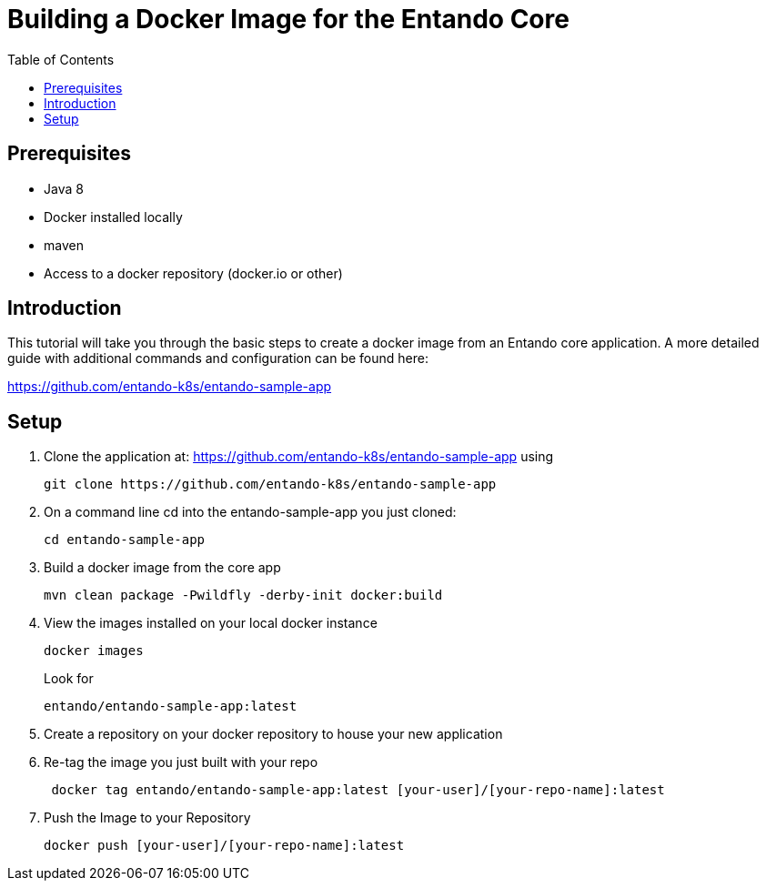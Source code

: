 = Building a Docker Image for the Entando Core
:toc:

== Prerequisites

* Java 8
* Docker installed locally
* maven
* Access to a docker repository (docker.io or other)



== Introduction

This tutorial will take you through the basic steps to create a docker image from an Entando core application.
A more detailed guide with additional commands and configuration can be found here:

https://github.com/entando-k8s/entando-sample-app

== Setup

1. Clone the application at: https://github.com/entando-k8s/entando-sample-app using
+
```
git clone https://github.com/entando-k8s/entando-sample-app
```

+
2. On a command line cd into the entando-sample-app you just cloned:
+
```
cd entando-sample-app
```
+
3. Build a docker image from the core app
+
```
mvn clean package -Pwildfly -derby-init docker:build
```
+
4. View the images installed on your local docker instance
+
```
docker images
```
+
Look for
+
```
entando/entando-sample-app:latest
```
+
5. Create a repository on your docker repository to house your new application
6. Re-tag the image you just built with your repo
+
```
 docker tag entando/entando-sample-app:latest [your-user]/[your-repo-name]:latest
```
+
7. Push the Image to your Repository
+
```
docker push [your-user]/[your-repo-name]:latest
```
+
